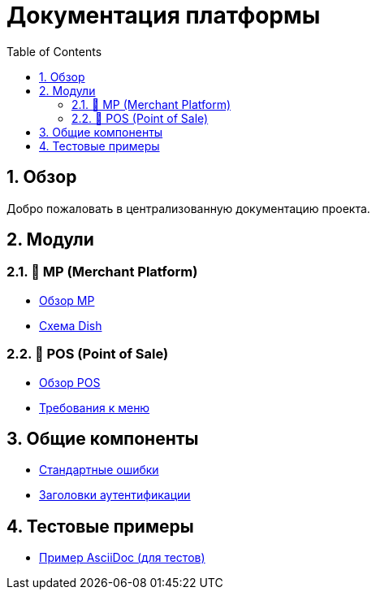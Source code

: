 = Документация платформы
:doctype: book
:toc: left
:toclevels: 3
:sectnums:
:source-highlighter: highlight.js
:icons: font

== Обзор

Добро пожаловать в централизованную документацию проекта.

== Модули

=== 📱 MP (Merchant Platform)

- xref:MP/README.adoc[Обзор MP]
- xref:MP/api/schemas/Dish.adoc[Схема Dish]

=== 🧾 POS (Point of Sale)

- xref:POS/README.adoc[Обзор POS]
- xref:POS/requirements/Menu/Menu.adoc[Требования к меню]

== Общие компоненты

- xref:shared/errors.adoc[Стандартные ошибки]
- xref:shared/headers-auth.adoc[Заголовки аутентификации]

== Тестовые примеры

- xref:testcases/03_bad_asciidoc.adoc[Пример AsciiDoc (для тестов)]
